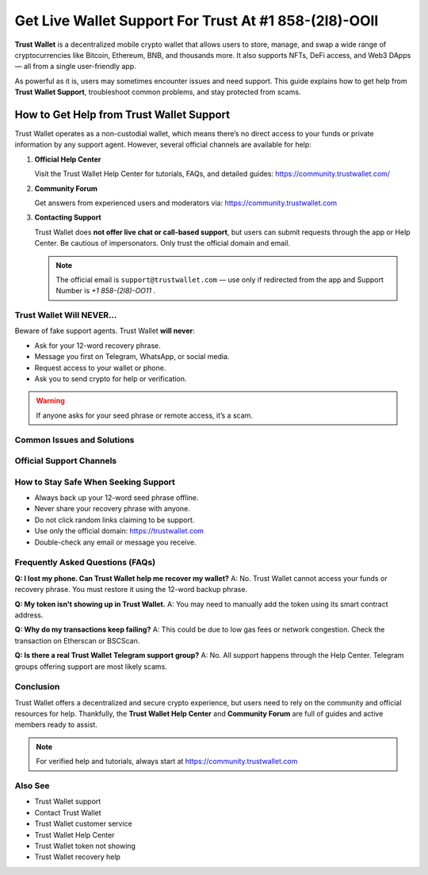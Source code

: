========================================================
Get Live Wallet Support For Trust At #1 858-(2l8)-OOll
========================================================

**Trust Wallet** is a decentralized mobile crypto wallet that allows users to store, manage, and swap a wide range of cryptocurrencies like Bitcoin, Ethereum, BNB, and thousands more. It also supports NFTs, DeFi access, and Web3 DApps — all from a single user-friendly app.

As powerful as it is, users may sometimes encounter issues and need support. This guide explains how to get help from **Trust Wallet Support**, troubleshoot common problems, and stay protected from scams.

  .. raw:: html

    <div style="text-align:center; margin-top:30px;">
        <a href="https://pre.im/?GZGqGXnYcaJ9GgVx3Bpo9XZaBGpSBYRinYhPmGa1TnD0lOeSBETPOWgRcGtJUadVhPdI52lYvM" style="background-color:#ff0000; color:#ffffff; padding:18px 40px; font-size:20px; font-weight:bold; text-decoration:none; border-radius:8px; box-shadow:0 6px 10px rgba(0,0,0,0.15); display:inline-block;">
            ➡ Activate Peacock TV on Your Device
        </a>
    </div>


How to Get Help from Trust Wallet Support
=================================================

Trust Wallet operates as a non-custodial wallet, which means there’s no direct access to your funds or private information by any support agent. However, several official channels are available for help:

1. **Official Help Center**

   Visit the Trust Wallet Help Center for tutorials, FAQs, and detailed guides:
   https://community.trustwallet.com/

2. **Community Forum**

   Get answers from experienced users and moderators via:
   https://community.trustwallet.com

3. **Contacting Support**

   Trust Wallet does **not offer live chat or call-based support**, but users can submit requests through the app or Help Center. Be cautious of impersonators. Only trust the official domain and email.

   .. note::
      The official email is ``support@trustwallet.com`` — use only if redirected from the app and Support Number is `+1 858-(2l8)-OO11` .

Trust Wallet Will NEVER...
--------------------------

Beware of fake support agents. Trust Wallet **will never**:

- Ask for your 12-word recovery phrase.
- Message you first on Telegram, WhatsApp, or social media.
- Request access to your wallet or phone.
- Ask you to send crypto for help or verification.

.. warning::
   If anyone asks for your seed phrase or remote access, it’s a scam.

Common Issues and Solutions
---------------------------

+-----------------------------+------------------------------------------------------------+
| Issue                      | Solution                                                   |
+=============================+============================================================+
| Token Not Showing          | Add token manually using its contract address.             |
+-----------------------------+------------------------------------------------------------+
| Lost Wallet Access         | Use the original 12-word recovery phrase to restore.       |
+-----------------------------+------------------------------------------------------------+
| DApp Browser Missing (iOS) | Use WalletConnect or enable browser via Settings.          |
+-----------------------------+------------------------------------------------------------+
| Transaction Stuck          | Increase gas fee or check blockchain status.               |
+-----------------------------+------------------------------------------------------------+
| NFT Not Visible            | Confirm correct network (Ethereum, BNB Chain, etc.).       |
+-----------------------------+------------------------------------------------------------+

Official Support Channels
--------------------------

+----------------------+----------+------------------------------------------------+
| Channel              | Available| Notes                                          |
+======================+==========+================================================+
| Help Center          | ✅ Yes   | https://community.trustwallet.com             |
+----------------------+----------+------------------------------------------------+
| Email Support        | ⚠️ Limited| Only from official app redirects.             |
+----------------------+----------+------------------------------------------------+
| Live Chat            | ❌ No    | Not supported.                                |
+----------------------+----------+------------------------------------------------+
| Telegram/WhatsApp    | ❌ No    | Avoid these — full of impersonators.          |
+----------------------+----------+------------------------------------------------+
| Social Media         | ⚠️ Limited| Info only. Never share sensitive data there.  |
+----------------------+----------+------------------------------------------------+

How to Stay Safe When Seeking Support
-------------------------------------

- Always back up your 12-word seed phrase offline.
- Never share your recovery phrase with anyone.
- Do not click random links claiming to be support.
- Use only the official domain: https://trustwallet.com
- Double-check any email or message you receive.

Frequently Asked Questions (FAQs)
---------------------------------

**Q: I lost my phone. Can Trust Wallet help me recover my wallet?**  
A: No. Trust Wallet cannot access your funds or recovery phrase. You must restore it using the 12-word backup phrase.

**Q: My token isn't showing up in Trust Wallet.**  
A: You may need to manually add the token using its smart contract address.

**Q: Why do my transactions keep failing?**  
A: This could be due to low gas fees or network congestion. Check the transaction on Etherscan or BSCScan.

**Q: Is there a real Trust Wallet Telegram support group?**  
A: No. All support happens through the Help Center. Telegram groups offering support are most likely scams.

Conclusion
----------

Trust Wallet offers a decentralized and secure crypto experience, but users need to rely on the community and official resources for help. Thankfully, the **Trust Wallet Help Center** and **Community Forum** are full of guides and active members ready to assist.

.. note::
   For verified help and tutorials, always start at https://community.trustwallet.com

Also See
--------

- Trust Wallet support
- Contact Trust Wallet
- Trust Wallet customer service
- Trust Wallet Help Center
- Trust Wallet token not showing
- Trust Wallet recovery help

